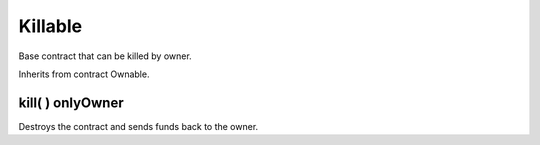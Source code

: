 Killable
=============================================

Base contract that can be killed by owner.

Inherits from contract Ownable.

kill( ) onlyOwner
"""""""""""""""""""

Destroys the contract and sends funds back to the owner.